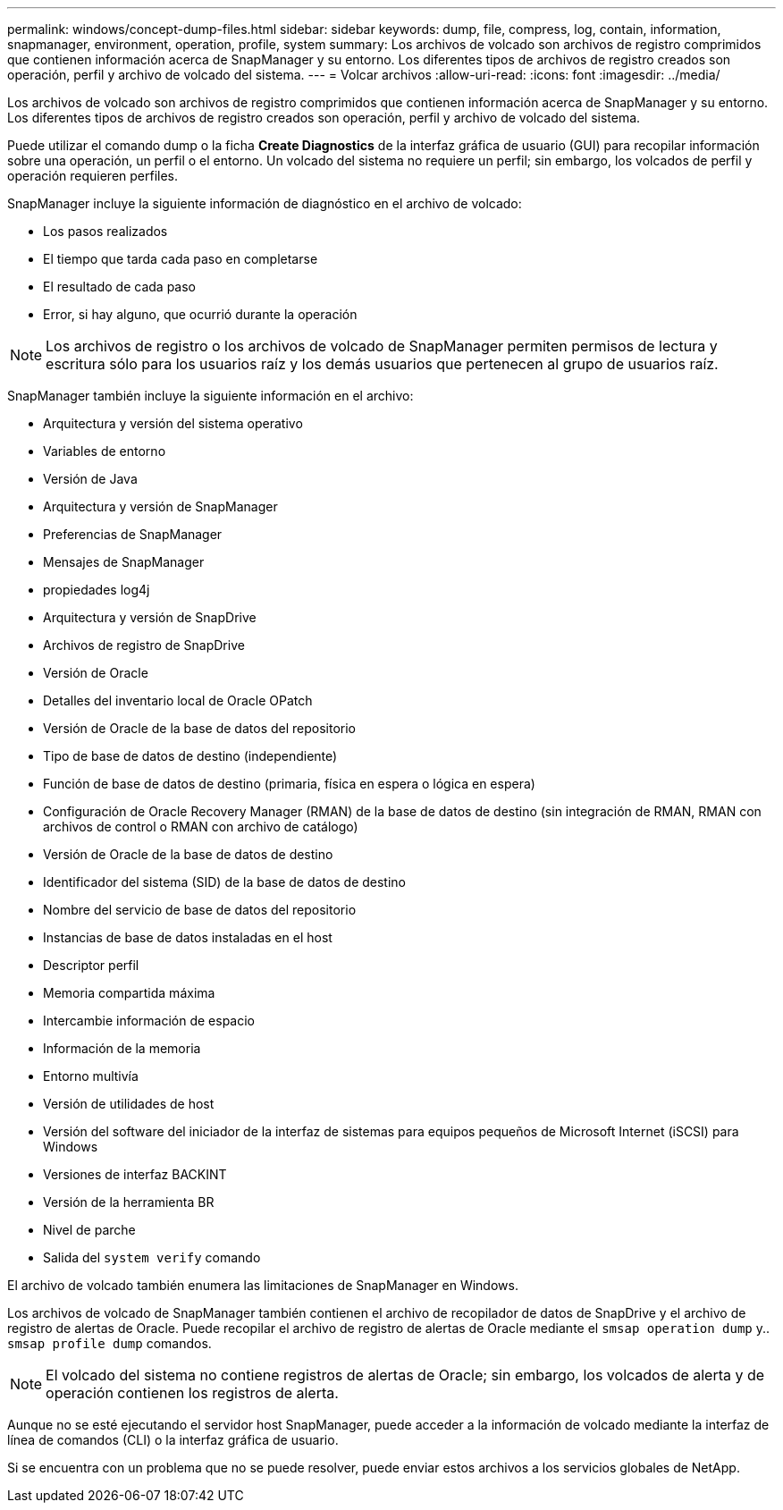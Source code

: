 ---
permalink: windows/concept-dump-files.html 
sidebar: sidebar 
keywords: dump, file, compress, log, contain, information, snapmanager, environment, operation, profile, system 
summary: Los archivos de volcado son archivos de registro comprimidos que contienen información acerca de SnapManager y su entorno. Los diferentes tipos de archivos de registro creados son operación, perfil y archivo de volcado del sistema. 
---
= Volcar archivos
:allow-uri-read: 
:icons: font
:imagesdir: ../media/


[role="lead"]
Los archivos de volcado son archivos de registro comprimidos que contienen información acerca de SnapManager y su entorno. Los diferentes tipos de archivos de registro creados son operación, perfil y archivo de volcado del sistema.

Puede utilizar el comando dump o la ficha *Create Diagnostics* de la interfaz gráfica de usuario (GUI) para recopilar información sobre una operación, un perfil o el entorno. Un volcado del sistema no requiere un perfil; sin embargo, los volcados de perfil y operación requieren perfiles.

SnapManager incluye la siguiente información de diagnóstico en el archivo de volcado:

* Los pasos realizados
* El tiempo que tarda cada paso en completarse
* El resultado de cada paso
* Error, si hay alguno, que ocurrió durante la operación



NOTE: Los archivos de registro o los archivos de volcado de SnapManager permiten permisos de lectura y escritura sólo para los usuarios raíz y los demás usuarios que pertenecen al grupo de usuarios raíz.

SnapManager también incluye la siguiente información en el archivo:

* Arquitectura y versión del sistema operativo
* Variables de entorno
* Versión de Java
* Arquitectura y versión de SnapManager
* Preferencias de SnapManager
* Mensajes de SnapManager
* propiedades log4j
* Arquitectura y versión de SnapDrive
* Archivos de registro de SnapDrive
* Versión de Oracle
* Detalles del inventario local de Oracle OPatch
* Versión de Oracle de la base de datos del repositorio
* Tipo de base de datos de destino (independiente)
* Función de base de datos de destino (primaria, física en espera o lógica en espera)
* Configuración de Oracle Recovery Manager (RMAN) de la base de datos de destino (sin integración de RMAN, RMAN con archivos de control o RMAN con archivo de catálogo)
* Versión de Oracle de la base de datos de destino
* Identificador del sistema (SID) de la base de datos de destino
* Nombre del servicio de base de datos del repositorio
* Instancias de base de datos instaladas en el host
* Descriptor perfil
* Memoria compartida máxima
* Intercambie información de espacio
* Información de la memoria
* Entorno multivía
* Versión de utilidades de host
* Versión del software del iniciador de la interfaz de sistemas para equipos pequeños de Microsoft Internet (iSCSI) para Windows
* Versiones de interfaz BACKINT
* Versión de la herramienta BR
* Nivel de parche
* Salida del `system verify` comando


El archivo de volcado también enumera las limitaciones de SnapManager en Windows.

Los archivos de volcado de SnapManager también contienen el archivo de recopilador de datos de SnapDrive y el archivo de registro de alertas de Oracle. Puede recopilar el archivo de registro de alertas de Oracle mediante el `smsap operation dump` y.. `smsap profile dump` comandos.


NOTE: El volcado del sistema no contiene registros de alertas de Oracle; sin embargo, los volcados de alerta y de operación contienen los registros de alerta.

Aunque no se esté ejecutando el servidor host SnapManager, puede acceder a la información de volcado mediante la interfaz de línea de comandos (CLI) o la interfaz gráfica de usuario.

Si se encuentra con un problema que no se puede resolver, puede enviar estos archivos a los servicios globales de NetApp.
